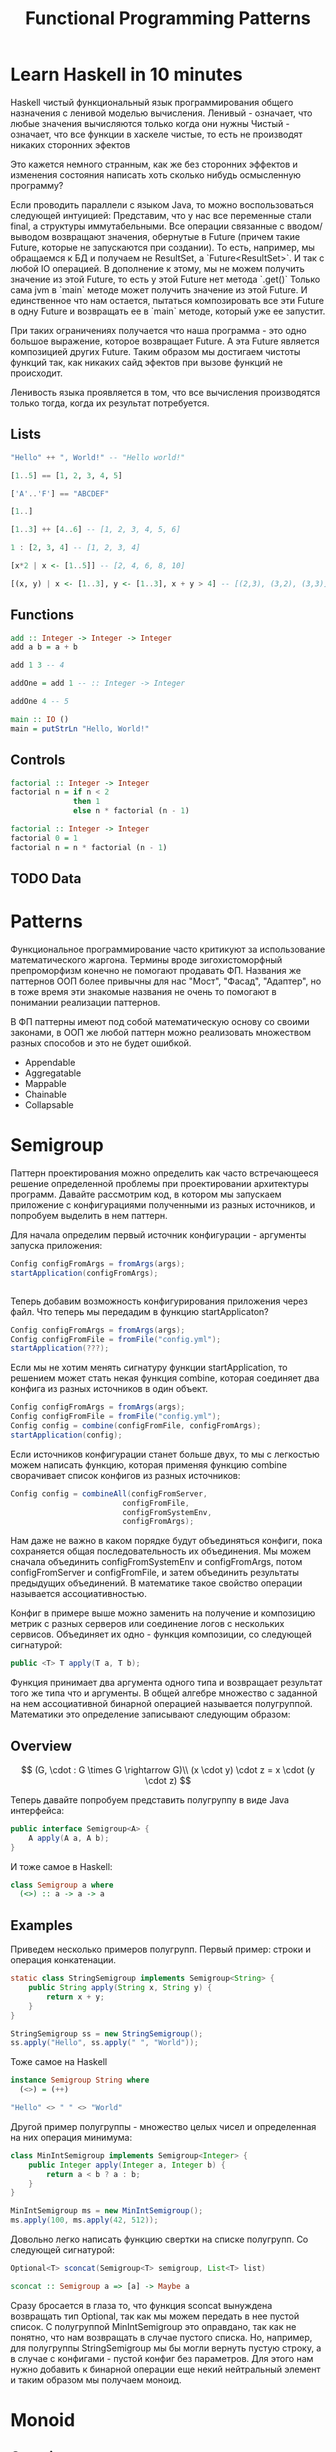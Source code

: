 #+REVEAL_EXTRA_CSS: ./css/local.css
#+REVEAL_EXTRA_CSS: ./css/ember.css
#+REVEAL_TRANS: fade
#+REVEAL_PLUGINS: (notes)
#+REVEAL_ROOT: ./reveal.js-3.8.0
#+REVEAL_DEFAULT_FRAG_STYLE: roll-in
#+OPTIONS: toc:nil num:nil reveal_slide_number:nil author:nil date:nil timestamp:nil
#+OPTIONS: reveal_width:1200 reveal_height:800
#+TITLE: Functional Programming Patterns


* Learn Haskell in 10 minutes
#+BEGIN_NOTES
Haskell чистый функциональный язык программирования общего назначения c ленивой моделью вычисления.
Ленивый - означает, что любые значения вычисляются только когда они нужны
Чистый - означает, что все функции в хаскеле чистые, то есть не производят никаких сторонних эфектов

Это кажется немного странным, как же без сторонних эффектов и изменения
состояния написать хоть сколько нибудь осмысленную программу?

Если проводить параллели с языком Java, то можно воспользоваться следующей интуицией:
Представим, что у нас все переменные стали final, а структуры иммутабельными.
Все операции связанные с вводом/выводом возвращают значения, обернутые в Future
(причем такие Future, которые не запускаются при создании).
То есть, например, мы обращаемся к БД и получаем не ResultSet, а
`Future<ResultSet>`. И так с любой IO операцией.
В дополнение к этому, мы не можем получить значение из этой Future, то есть у
этой Future нет метода `.get()`
Только сама jvm в `main` методе может получить значение из этой Future.
И единственное что нам остается, пытаться композировать все эти Future в одну
Future и возвращать ее в `main` методе, который уже ее запустит.

При таких ограничениях получается что наша программа - это одно большое
выражение, которое возвращает Future. А эта Future является композицией других Future.
Таким образом мы достигаем чистоты функций так, как никаких сайд эфектов при
вызове функций не происходит.

Ленивость языка проявляется в том, что все вычисления производятся только тогда,
когда их результат потребуется.
#+END_NOTES
** Lists
#+attr_reveal: :frag (roll-in)
#+begin_src haskell
"Hello" ++ ", World!" -- "Hello world!"
#+end_src

#+attr_reveal: :frag (roll-in)
#+begin_src haskell
[1..5] == [1, 2, 3, 4, 5]
#+end_src

#+attr_reveal: :frag (roll-in)
#+begin_src haskell
['A'..'F'] == "ABCDEF"
#+end_src

#+attr_reveal: :frag (roll-in)
#+begin_src haskell
[1..]
#+end_src

#+attr_reveal: :frag (roll-in)
#+begin_src haskell
[1..3] ++ [4..6] -- [1, 2, 3, 4, 5, 6]
#+end_src

#+attr_reveal: :frag (roll-in)
#+begin_src haskell
1 : [2, 3, 4] -- [1, 2, 3, 4]
#+end_src

#+attr_reveal: :frag (roll-in)
#+begin_src haskell
[x*2 | x <- [1..5]] -- [2, 4, 6, 8, 10]
#+end_src

#+attr_reveal: :frag (roll-in)
#+begin_src haskell
[(x, y) | x <- [1..3], y <- [1..3], x + y > 4] -- [(2,3), (3,2), (3,3)]
#+end_src

** Functions

#+attr_reveal: :frag (roll-in)
#+begin_src haskell
add :: Integer -> Integer -> Integer
add a b = a + b
#+end_src

#+attr_reveal: :frag (roll-in)
#+begin_src haskell
add 1 3 -- 4
#+end_src

#+attr_reveal: :frag (roll-in)
#+begin_src haskell
addOne = add 1 -- :: Integer -> Integer

addOne 4 -- 5
#+end_src

#+attr_reveal: :frag (roll-in)
#+begin_src haskell
main :: IO ()
main = putStrLn "Hello, World!"
#+end_src

** Controls
#+attr_reveal: :frag (roll-in)
#+begin_src haskell
factorial :: Integer -> Integer
factorial n = if n < 2
              then 1
              else n * factorial (n - 1)
#+end_src

#+attr_reveal: :frag (roll-in)
#+begin_src haskell
factorial :: Integer -> Integer
factorial 0 = 1
factorial n = n * factorial (n - 1)
#+end_src

** TODO Data

* Patterns
#+BEGIN_NOTES
Функциональное программирование часто критикуют за использование математического
жаргона. Термины вроде зигохистоморфный препроморфизм конечно не помогают
продавать ФП. Названия же паттернов ООП более привычны для нас "Мост", "Фасад",
"Адаптер", но в тоже время эти знакомые названия не очень то помогают в
понимании реализации паттернов.

В ФП паттерны имеют под собой математическую основу со своими законами, в ООП же
любой паттерн можно реализовать множеством разных способов и это не будет ошибкой.
#+END_NOTES

#+BEGIN_LEFTCOL
 * Semigroup
 * Monoid
 * Functor
 * Monad
 * Catamorphism
#+END_LEFTCOL

#+BEGIN_RIGHTCOL
#+attr_reveal: :frag (roll-in)
 * Appendable
 * Aggregatable
 * Mappable
 * Chainable
 * Collapsable
#+END_RIGHTCOL

* Semigroup
#+REVEAL: split
#+BEGIN_NOTES
Паттерн проектирования можно определить как часто встречающееся решение
определенной проблемы при проектировании архитектуры программ. Давайте
рассмотрим код, в котором мы запускаем приложение с конфигурациями полученными из
разных источников, и попробуем выделить в нем паттерн.

Для начала определим первый источник конфигурации - аргументы запуска приложения:
#+END_NOTES
#+BEGIN_SRC java
    Config configFromArgs = fromArgs(args);
    startApplication(configFromArgs);


#+END_SRC
#+BEGIN_NOTES
Теперь добавим возможность конфигурирования приложения через файл. Что теперь мы
передадим в функцию startApplicaton?
#+END_NOTES
#+REVEAL: split
#+BEGIN_SRC java
    Config configFromArgs = fromArgs(args);
    Config configFromFile = fromFile("config.yml");
    startApplication(???);

#+END_SRC
#+BEGIN_NOTES
Если мы не хотим менять сигнатуру функции startApplication, то решением может
стать некая функция combine, которая соединяет два конфига из разных источников
в один объект.
#+END_NOTES
#+REVEAL: split
#+BEGIN_SRC java
    Config configFromArgs = fromArgs(args);
    Config configFromFile = fromFile("config.yml");
    Config config = combine(configFromFile, configFromArgs);
    startApplication(config);
#+END_SRC
#+BEGIN_NOTES
Если источников конфигурации станет больше двух, то мы с легкостью можем написать
функцию, которая применяя функцию combine сворачивает список конфигов из разных
источников:
#+END_NOTES
#+REVEAL: split
#+BEGIN_SRC java
Config config = combineAll(configFromServer,
                         configFromFile,
                         configFromSystemEnv,
                         configFromArgs);
#+END_SRC
#+BEGIN_NOTES
Нам даже не важно в каком порядке будут объединяться конфиги, пока сохраняется
общая последовательность их объединения. Мы можем сначала объединить
configFromSystemEnv и configFromArgs, потом configFromServer и configFromFile, и
затем объединить результаты предыдущих объединений. В математике такое свойство
операции называется ассоциативностью.

Конфиг в примере выше можно заменить на получение и композицию метрик с разных
серверов или соединение логов с нескольких сервисов. Объединяет их одно -
функция композиции, со следующей сигнатурой:
#+END_NOTES

#+REVEAL: split
#+BEGIN_SRC java
public <T> T apply(T a, T b);
#+END_SRC

#+BEGIN_NOTES
Функция принимает два аргумента одного типа и возвращает результат того же типа
что и аргументы. В общей алгебре множество с заданной на нем ассоциативной бинарной
операцией называется полугруппой. Математики это определение записывают
следующим образом:
#+END_NOTES
** Overview
#+REVEAL: split
$$
(G, \cdot  : G \times  G \rightarrow  G)\\
(x \cdot y) \cdot z = x \cdot (y \cdot z)
$$

#+REVEAL: split
#+BEGIN_NOTES
Теперь давайте попробуем представить полугруппу в виде Java интерфейса:
#+END_NOTES
#+BEGIN_SRC java
public interface Semigroup<A> {
    A apply(A a, A b);
}
#+END_SRC

#+BEGIN_NOTES
И тоже самое в Haskell:
#+END_NOTES
#+attr_reveal: :frag (roll-in)
#+BEGIN_SRC haskell
class Semigroup a where
  (<>) :: a -> a -> a
#+END_SRC

** Examples
#+REVEAL: split
#+BEGIN_NOTES
Приведем несколько примеров полугрупп.
Первый пример: строки и операция конкатенации.
#+END_NOTES
#+BEGIN_SRC java
static class StringSemigroup implements Semigroup<String> {
    public String apply(String x, String y) {
        return x + y;
    }
}
#+END_SRC

#+attr_reveal: :frag (roll-in)
#+BEGIN_SRC java
StringSemigroup ss = new StringSemigroup();
ss.apply("Hello", ss.apply(" ", "World"));
#+END_SRC

#+REVEAL: split
#+BEGIN_NOTES
Тоже самое на Haskell
#+END_NOTES
#+BEGIN_SRC haskell
instance Semigroup String where
  (<>) = (++)
#+END_SRC

#+attr_reveal: :frag (roll-in)
#+BEGIN_SRC haskell
"Hello" <> " " <> "World"
#+END_SRC

#+RESULTS:
: Prelude> "Hello World"

#+REVEAL: split
#+BEGIN_NOTES
Другой пример полугруппы - множество целых чисел и определенная на них операция
минимума:
#+END_NOTES
#+BEGIN_SRC java
class MinIntSemigroup implements Semigroup<Integer> {
    public Integer apply(Integer a, Integer b) {
        return a < b ? a : b;
    }
}
#+END_SRC

#+attr_reveal: :frag (roll-in)
#+BEGIN_SRC java
MinIntSemigroup ms = new MinIntSemigroup();
ms.apply(100, ms.apply(42, 512));
#+END_SRC

#+REVEAL: split
#+BEGIN_NOTES
Довольно легко написать функцию свертки на списке полугрупп. Со
следующей сигнатурой:
#+END_NOTES
#+BEGIN_SRC java
Optional<T> sconcat(Semigroup<T> semigroup, List<T> list)
#+END_SRC

#+BEGIN_SRC haskell
sconcat :: Semigroup a => [a] -> Maybe a
#+END_SRC

#+BEGIN_NOTES
Сразу бросается в глаза то, что функция sconcat вынуждена возвращать тип
Optional, так как мы можем передать в нее пустой список. С полугруппой
MinIntSemigroup это оправдано, так как не понятно, что нам возвращать в случае
пустого списка. Но, например, для полугруппы StringSemigroup мы бы могли вернуть
пустую строку, а в случае с конфигами - пустой конфиг без параметров. Для этого
нам нужно добавить к бинарной операции еще некий нейтральный элемент и таким
образом мы получаем моноид.
#+END_NOTES

* Monoid
** Overview
#+BEGIN_NOTES
Моноидом называется множество M, на котором задана бинарная ассоциативная
операция, и в котором существует нейтральный элемент e, удовлетворяющий
следующему равенству:
#+END_NOTES

$$
(G, \cdot  : G \times  G \rightarrow  G)\\
(x \cdot y) \cdot z = x \cdot (y \cdot z)\\
e \cdot x = x \cdot e = x
$$

#+REVEAL: split
#+BEGIN_NOTES
Выразим это в виде Java интерфейса, расширив интерфейс полугруппы, так как по
определению любой моноид также является и полугруппой:
#+END_NOTES
#+BEGIN_SRC java
public interface Monoid<A> extends Semigroup<A> {
    A empty();
}
#+END_SRC

#+BEGIN_NOTES
И в виде класса типов в Haskell:
#+END_NOTES
#+attr_reveal: :frag (roll-in)
#+BEGIN_SRC haskell
class Semigroup a => Monoid a where
  mempty  :: a
#+END_SRC

** Examples
#+BEGIN_NOTES
Приведем примеры моноидов:
#+END_NOTES
#+REVEAL: split
#+BEGIN_SRC java
class StringMonoid implements Monoid<String> {
    public String empty() { return ""; }
    public String apply(String a, String b) {
        return a + b;
    }
}
#+END_SRC

#+attr_reveal: :frag (roll-in)
#+BEGIN_SRC java
class IntSumMonoid implements Monoid<Integer> {
    public Integer empty() { return 0; }
    public Integer apply(Integer a, Integer b) {
        return a + b;
    }
}
#+END_SRC

#+attr_reveal: :frag (roll-in)
#+BEGIN_SRC java
class IntProdMonoid implements Monoid<Integer> {
    public Integer empty() { return 1; }
    public Integer apply(Integer a, Integer b) {
        return a * b;
    }
}
#+END_SRC

#+BEGIN_NOTES
И благодаря нейтральному элементу мы можем реализовать функцию свертки без
использования типа Optional:
#+END_NOTES
#+REVEAL: split
#+BEGIN_SRC java
public static <T> T mconcat(Monoid<T> monoid, List<T> list)
#+END_SRC

#+BEGIN_SRC haskell
mconcat :: [a] -> a
#+END_SRC

#+BEGIN_NOTES
Поскольку бинарная операция принимает два занчения одного типа и в качестве
результата возвращает значение того же типа, то это позволяет нам легко строить
композицию моноидов.
Мы можем из двух моноидов получить один составной, потом добавить к нему третий
и так далее. И в результате мы все равно получим тот же самый моноид, готовый к
дальнейшей композиции.

Моноид как паттерн позволяет нам собрать что-то сложное из простых частей не
вводя дополнительных концепций. А ассоциативность этой операции позволяет нам
разделить применение этой операции по разным потокам или даже разным сервисам.
#+END_NOTES

* Functor
#+REVEAL: split
#+BEGIN_NOTES
Давайте поразмышляем над следующими тремя примерами кода.
TODO: подобрать примеры получше
#+END_NOTES

#+BEGIN_SRC java
Customer customer = findCustomerByName(name);
String city = null;
if (customer != null) {
    city = customer.getAddress().getCity();
}
#+END_SRC

#+attr_reveal: :frag (roll-in)
#+BEGIN_SRC java
List<Customer> customers = findAllCustomers();
List<String> cities = new ArrayList<String>();
for (Customer customer : customers) {
    String city = customer.getAddress().getCity();
    cities.add(city);
}
#+END_SRC

#+attr_reveal: :frag (roll-in)
#+BEGIN_SRC java
Future<Customer> customer = findCustomerByName(name);
String city = customer.get().getAddress().getCity();
#+END_SRC

#+BEGIN_NOTES
У них гораздо больше общего чем может показаться на первый взгляд. Все эти
примеры можно переписать с использованием паттерна Функтор.
#+END_NOTES

** Overview
#+REVEAL: split
#+BEGIN_NOTES
По определению из математики функтор — особый тип отображений между категориями.
Его можно понимать как отображение, сохраняющее структуру.

В Java функтором называют структуру данных, которая инкапсулирует некоторое
значение и имеет метод map со следующей сигнатурой для трансформации этого
значения:
#+END_NOTES
#+BEGIN_SRC java
interface Functor<A> {
    <B> Functor<B> map(Function<A, B> fn);
}
#+END_SRC

#+BEGIN_NOTES
В Haskell функтор определен следующем образом:
#+END_NOTES
#+attr_reveal: :frag (roll-in)
#+BEGIN_SRC haskell
class Functor f where
  fmap :: (a -> b) -> f a -> f b
#+END_SRC
#+BEGIN_NOTES
Это можно прочитать следующим образом:
Тип f принадлежит к классу типов функтор, если для него определена функция fmap,
у которой первый параметр - это функция, принимающая значения типа a и
возвращающая значение типа b, второй параметр - это f параметризованный типом a
и результат - f, параметризованный типом b.

Тип f b - это тип высшего порядка. В Java, это было бы что-то
вроде: F<B>, то есть любой контейнер, который содержит тип B. Таким образом мы
бы получили возможность абстрагироваться не только от типа внутри контейнеров,
но и от типов самих контейнеров. Но к сожалению в Java так сделать нельзя (но
можно сделать в Scala)
#+END_NOTES

** Laws
#+BEGIN_NOTES
Но этого недостаточно, чтобы определить функтор. Как и в случае с моноидом
функтор должен удовлетворять некоторым законам, которые мы не можем выразить в
языках вроде Java или Haskell. Вот эти законы:
#+END_NOTES

\begin{multline}
\shoveleft f : X \rightarrow Y \in C, g : Y \rightarrow Z \in C
\shoveleft F(g \circ f) = F(g) \circ F(f)
\shoveleft F(\text{id}_x)=\text{id}_{F(x)}
\end{multline}

#+REVEAL: split
#+BEGIN_NOTES
Запишем их в виде кода.
1. Вызов функции map с функцией identity должен вернуть тот же самый функтор:
#+END_NOTES
Identity Law
#+attr_reveal: :frag (roll-in)
#+BEGIN_SRC java
functor.map(x -> x) == functor
#+END_SRC

#+BEGIN_NOTES
2. Закон композиции:
#+END_NOTES
#+attr_reveal: :frag (roll-in)
Composition Law
#+attr_reveal: :frag (roll-in)
#+BEGIN_SRC java
functor.map(x -> f(g(x))) == functor.map(g).map(f)
#+END_SRC

#+BEGIN_NOTES
Смысл этих законов сводится к тому, что функция map должна взять содержимое
контейнера, и применить к нему функцию, которую мы передали, при этом не меняя
структуры контейнера.
#+END_NOTES
** Examles
#+BEGIN_NOTES
Рассмотрим самые распространенные примеры функторов.
#+END_NOTES

*** Optional
#+BEGIN_NOTES
Optional это тип данных, который может либо содержать значение, либо нет.
Реализация функции map в этом случае довольно проста. В случае если Optional не
содержит значения - возвращаем пустой Optional. Если значение присутствует -
применяем к нему переданную функцию и возвращаем новый экземпляр Optional с
трансформированным значением.
#+END_NOTES

#+BEGIN_SRC java
class Optional<T> implements Functor<T> {
    private final T value;

    private Optional(T value) {
        this.value = value;
    }

    @Override
    public <R> Optional<R> map(Optional<T, R> f) {
        if (value == null)
            return empty();
        else
            return of(f.apply(value));
    }

    public static <T> Optional<T> of(T a) {
        return new Optional<T>(a);
    }

    public static <T> Optional<T> empty() {
        return new Optional<T>(null);
    }
}
#+END_SRC

#+attr_reveal: :frag (roll-in)
#+BEGIN_SRC java
Optional<Customer> customer = findCustomerByName(name);
Optional<String> city = customer
    .map(Customer::getAddress)
    .map(Address::getCity);
#+END_SRC

#+REVEAL: split
#+BEGIN_SRC haskell
Maybe a = Nothing | Just a
#+END_SRC

#+attr_reveal: :frag (roll-in)
#+BEGIN_SRC haskell
instance Functor Maybe where
    fmap _ Nothing   = Nothing
    fmap f (Just a)  = Just (f a)
#+END_SRC

*** List
#+BEGIN_NOTES
Функтор не обязан содержать только одно значение, например список также является
функтором. Сигнатура функции map остается прежней, но ее поведение меняется. В
случае списка map применяет функцию трансформации к каждому элементу, возвращая
новый список.
#+END_NOTES
#+BEGIN_SRC java
class FList<T> extends ArrayList<T> implements Functor<T> {

    @Override
    public <R> FList<R> map(Function<T, R> f) {
        FList<R> result = new FList<>();
        for (int i = 0; i < size(); i++) {
            R newElement = f.apply(get(i));
            result.add(newElement);
        }
        return result;
    }
}
 #+END_SRC

#+attr_reveal: :frag (roll-in)
#+BEGIN_SRC java
FList<Customer> customers = getAllCustomers();
FList<String> cities = customers
    .map(Customer::getAddress)
    .map(Address::getCity);
#+END_SRC

*** Promise
#+BEGIN_NOTES
Определение функтора не накладывает никаких ограничений ни на структуру
контейнера, ни на то как значение в него попадает или как его достать от туда. Функтор
вообще может не содержать никакого значения в данный момент, а получать его
позже. Например, функтор можно имплементировать для класса Future<T>. При
создании объекта Future<T> в нем нет никакого значения, оно там появится когда
завершиться какое-то действие. Выполнится http запрос к внешнему
сервису или чтение из БД. Но это не мешает нам применять
трансформации к этому еще не полученному
значению через функцию map, так же как мы делали это с List и Optional. При этом
функция map не блокирует поток, ожидая появления значения. Таким образом мы можем
строить цепочки неблокирующих вычислений.
#+END_NOTES
#+BEGIN_SRC java
class Promise<T> implements Functor<T> {
    public <R> Promise<R> map(Function<T, R> f) { ... }
}
#+END_SRC

#+attr_reveal: :frag (roll-in)
#+BEGIN_SRC java
Promise<Customer> customer = customerServiceApi.getCustomerById(id);
Promise<String> city = customer
    .map(Customer::getAddress)
    .map(Address::getCity);
#+END_SRC

#+BEGIN_NOTES
По приведенным выше примерам функторов можно заметить на сколько это мощная
абстракция. Мы использовали один и тот же интерфейс для реализации цепочки отложенных
вычислений, трансформации всех элементов списка и работы с неопределенным значением.
#+END_NOTES

* TODO Monad
#+BEGIN_NOTES
Функтор удобный и часто используемый паттерн, но в некоторых ситуациях он нам не
подходит. Например, когда функция трансформации сама возвращает функтор вместо
обычного значения.
#+END_NOTES

#+BEGIN_SRC java
public Optional<Manager> findLocalManager(String city) { ... }

//...
Optional<Customer> customer = findCustomerByName(name);
Optional<Optional<Manager>> manager = customer
    .map(Customer::getAddress)
    .map(Address::getCity)
    .map(city -> findLocalManager(city));
#+END_SRC

#+BEGIN_NOTES
Если мы воспользуемся функцией map, то в результате получим тип
Optional<Optional<Manager>> с которым потом не понятно что делать.

Функция map из определения функтора имеет следующую сигнатуру:
#+END_NOTES

#+REVEAL: split
#+BEGIN_SRC haskell
(a -> b) -> f a -> f b
#+END_SRC

#+BEGIN_NOTES
Нам же нужна функция со следующей сигнатурой:
#+END_NOTES

#+attr_reveal: :frag (roll-in)
#+BEGIN_SRC haskell
(a -> f b) -> f a -> f b
#+END_SRC

#+BEGIN_NOTES
И ее мы найдем в классе типов монада
#+END_NOTES
** Overview
#+BEGIN_NOTES
Монада — это общий способ описать идею последовательных вычислений, которые
можно соединять вместе так, чтобы от результата предыдущего вычисления зависело
следующее.

С точки зрения программирования монада это тип данных с одним параметром,
обладающим двумя функциями: Функцией конструктором (unit/pure/return), которая
оборачивает некоторое значение в монаду. И функцией связывания (flatMap/bind).
Как и рассмотренные ранее паттерны монада должна удовлетворять некоторым
законам, знакомство с которыми мы оставим за рамками этой презентации.

Интерфейс Monad может выглядеть на Java следующим образом:
#+END_NOTES

#+BEGIN_SRC java
public interface Monad<T, M extends Monad<?, ?>> extends Functor<T> {
    M flatMap(Function<T, M> f);
}
#+END_SRC

** Examples
*** Optional
#+BEGIN_NOTES
Попробуем написать имплиментацию этого интерфейса для Optional
#+END_NOTES

#+BEGIN_LARGE_SRC
#+BEGIN_SRC java
class Optional<T> implements Monad<T, Optional<T>> {
    private final T value;

    private Optional(T value) {
        this.value = value;
    }

    public static <T> Optional<T> of(T a) {
        return new Optional<>(a);
    }

    public static <T> Optional<T> empty() {
        return new Optional<>(null);
    }

    @Override
    public <B> Optional<B> map(Function<T, B> fn) {
        if (value == null)
            return empty();
        else
            return of(fn.apply(value));
    }

    @Override
    public Optional<T> flatMap(Function<T, Optional<T>> fn) {
        if (value == null)
            return empty();
        else
            return fn.apply(value);
    }
}
#+END_SRC
#+END_LARGE_SRC

#+BEGIN_NOTES
Вернемся к нашему примеру, где мы хотели найти менеджера для клиента. Теперь он
будет выглядеть так:
#+END_NOTES

#+REVEAL: split
#+BEGIN_SRC java
public Optional<Manager> findLocalManager(String city) { ... }

//...
Optional<Customer> customer = findCustomerByName(name);
Optional<Manager> manager = customer
    .map(Customer::getAddress)
    .map(Address::getCity)
    .flatMap(this::findLocalManager);
#+END_SRC

#+BEGIN_NOTES
И если потребуется, то можно с легкостью продолжить эту цепочку. Например, таким
образом мы можем безопасно добраться до глубоко вложенных полей в структурах:
#+END_NOTES

#+REVEAL: split
#+BEGIN_SRC java
class Person {
    private PersonalData personalData;
}

class PersonalData {
    private Contact contact;
}

class Contact {
    private Address address;
}

class Address {
    private String city;
}
#+END_SRC

#+BEGIN_NOTES
Во первых понять по этой структуре какие поля обязательные, а какие нет -
невозможно, так что будем считать что null может быть в любом поле и теперь
хотим у человека получить город проживания. Для этого нам придется написать
что-то вроде:
#+END_NOTES

#+attr_reveal: :frag (roll-in)
#+BEGIN_SRC java
String city = null;
if (person.getPersonalData() != null
    && person.getPersonalData().getContact() != null
    && person.getPersonalData().getContact().getAddress() != null) {
    city = person.getPersonalData().getContact().getAddress().getCity();
}
#+END_SRC

#+BEGIN_NOTES
Выглядит этот код хоть и привычно, но во-первых в нем можно допустить ошибку,
во-вторых он наполнен визуальным мусором, который мешает понимать его суть.
Давайте перепишем этот пример с использованием Optional:
#+END_NOTES

#+REVEAL: split
#+BEGIN_SRC java
class Person {
    private Optional<PersonalData> personalData;
}

class PersonalData {
    private Optional<Contact> contact;
}

class Contact {
    private Optional<Address> address;
}

class Address {
    private String city;
}
#+END_SRC

#+attr_reveal: :frag (roll-in)
#+BEGIN_SRC java
Optional<String> city = person.getPersonalData()
    .flatMap(PersonalData::getContact)
    .flatMap(Contact::getAddress)
    .map(Address::getCity);
#+END_SRC
#+BEGIN_NOTES
На мой взгляд теперь из кода явно видно что мы хотим сделать, компилятор
защищает нас от ошибок а типы стали частью документации к коду.
#+END_NOTES

*** Promise
#+BEGIN_NOTES
Давайте посмотрим на функции ниже и подумаем как нам сделать следующее: получить
клиента по имени, потом по его адресу найти менеджера и запланировать между ними
встречу. И сделать все это асинхронно, без блокировок.
#+END_NOTES
#+BEGIN_SRC java
public Promise<Customer> getCustomerByName(String name) { ... }
public Promise<Manager> getLocalManager(Address customerAddress) { ... }
public Promise<Meeting> scheduleMeeting(Manager manager, Customer customer) { ... }
#+END_SRC

#+BEGIN_NOTES
На самом деле для этого нам не нужно ничего знать кроме того что Promise также
является монадой. Сделать то что мы хотим можно следующим образом:
#+END_NOTES
#+attr_reveal: :frag (roll-in)
#+BEGIN_SRC java
Promise<Meeting> meeting = getCustomerByName(name)
    .flatMap(customer ->
             getLocalManager(customer.getAddress())
                 .flatMap(manager ->
                          scheduleMeeting(manager, customer)));
#+END_SRC

#+BEGIN_NOTES
Таким образом мы можем строить цепочки связанных асинхронных вызовов не
используя коллбеки или какие-то дополнительные инструменты синхронизации.
#+END_NOTES
*** For comprehension
#+BEGIN_NOTES
В Haskell и Scala монады настолько распространены, что существует специальный
синтаксис для композиции монадических функций. Благодаря ему можно переписать
этот код:
#+END_NOTES
#+REVEAL: split
#+BEGIN_SRC scala
val meeting = getCustomerByName(name)
  .flatMap(customer =>
      getLocalManager(customer.address)
        .flatMap(manager =>
          scheduleMeeting(manager, customer))
  )
#+END_SRC

#+BEGIN_NOTES
Вот так:
#+END_NOTES
#+attr_reveal: :frag (roll-in)
#+BEGIN_SRC scala
val meeting = for {
  customer <- getCustomerByName(name)
  manager <- getLocalManager(customer.address)
  meeting <- scheduleMeeting(manager, customer)
} yield meeting
#+END_SRC

#+BEGIN_NOTES
В Scala такая форма записи называется for-comprehension
#+END_NOTES
#+REVEAL: split

#+BEGIN_NOTES
Either?
#+END_NOTES

* End
#+BEGIN_NOTES
Абстракции крайне важны. В принципе все чем мы занимаемся в программировании -
это проектирование абстракций и взаимодействий между ними. К признакам хороших
абстракций можно отнести возможность комбинировать их друг с другом и
универсальность, то есть количество разных вещей, которые можно выразить через
абстракцию.

У математиков очень большой опыт в построении и использовании абстракций. И
поскольку язык Хаскелл был разработан математиками, то нет ничего удивительного
что в нем используются знакомые математикам и проверенные временем абстракции. И
дальше они уже потихоньку протекают в мейнстрим языки программирования.






Это позволяет рассуждать о коде,  в чем и должны помогать паттерны. Только в отличие от ооп и 3ех разновидностей стнглтонов под этими паттернами есть матиматическое основание. И строгие поавила что является моноидом, а что нет. При этом эти правила хоть и не требуются еа уровне языка, зотя бы можно проверитб юнит тестом.

Слыша слово моноид я понимаю что это что-то что я могу заредюсить и при этом сделать это параллельно
Свойство ассоциативности кажется таким не существенным, но оно очень мощное.

Семигруппа - значит можем параллелить или асинхронно обробатовать батчами
Моноид - можем делать фолд A functor is a way to apply a function over or around
some structure that we don’t want to alter. That is, we want to apply the
function to the value that is “inside” some structure and leave the structure
alone.

То же самое с декомпозицией большой задачи. Мой опыт показывает, что чем меньше
контекста нужно держать в голове для осознания одной строчки кода, тем проще её
понять. В Haskell все направлено на то, чтобы этот контекст сделать как можно
меньше, то есть, чтобы не думать. Чистые функции — чтобы не думать о посторонних
эффектах. Иммутабельность — чтобы не думать, где переменная могла измениться.
Типы — чтобы не думать, какую экзотику могут скормить в нашу функцию.
Полиморфизм — чтобы вообще не думать о конкретных значениях, а думать о
действиях. Разделение контекста и значений на уровне типов — чтобы не думать,
какую часть внешнего мира изменит вызов этой функции. Алгебраические типы данных
— чтобы не думать обо всех случаях и сценариях сразу. Ряд можно продолжать долго
#+END_NOTES

* Trash

#+REVEAL: split
#+BEGIN_SRC haskell
class Functor m => Monad m where
    (>>=)   :: m a -> (a -> m b) -> m b

    pure    :: a -> m a
#+END_SRC

#+attr_reveal: :frag (roll-in)
#+BEGIN_SRC haskell
instance Monad Maybe where
    (Just x) >>= k      = k x
    Nothing  >>= _      = Nothing

    pure x = Just x
#+END_SRC


\begin{multline}
\shoveleft F : C \to D \\
\shoveleft X \in C \text{ assign an object } F(X) \in D \\
\shoveleft f : X \rightarrow Y \in C
\text{ assign an arrow } F(f) : F(X) \rightarrow F(Y) \in D
\end{multline}


#+attr_reveal: :frag (roll-in)
\begin{multline}
\shoveleft f : X \rightarrow Y \in C, g : Y \rightarrow Z \in C \\
F(g \circ f) = F(g) \circ F(f) \\ \\
\shoveleft F(\text{id}_x)=\text{id}_{F(x)}
\end{multline}
